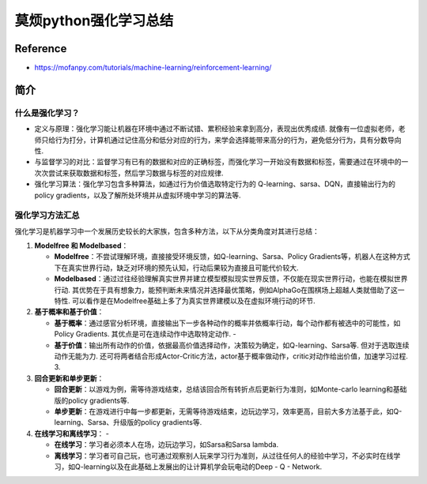 莫烦python强化学习总结
======================

Reference
---------

-  https://mofanpy.com/tutorials/machine-learning/reinforcement-learning/

简介
----

什么是强化学习？
~~~~~~~~~~~~~~~~

-  定义与原理：强化学习能让机器在环境中通过不断试错、累积经验来拿到高分，表现出优秀成绩.
   就像有一位虚拟老师，老师只给行为打分，计算机通过记住高分和低分对应的行为，来学会选择能带来高分的行为，避免低分行为，具有分数导向性.
-  与监督学习的对比：监督学习有已有的数据和对应的正确标签，而强化学习一开始没有数据和标签，需要通过在环境中的一次次尝试来获取数据和标签，然后学习数据与标签的对应规律.
-  强化学习算法：强化学习包含多种算法，如通过行为价值选取特定行为的
   Q-learning、sarsa、DQN，直接输出行为的 policy
   gradients，以及了解所处环境并从虚拟环境中学习的算法等.

强化学习方法汇总
~~~~~~~~~~~~~~~~

强化学习是机器学习中一个发展历史较长的大家族，包含多种方法，以下从分类角度对其进行总结：

1. **Modelfree 和 Modelbased**\ ： 

   - **Modelfree**\ ：不尝试理解环境，直接接受环境反馈，如Q-learning、Sarsa、Policy Gradients等，机器人在这种方式下在真实世界行动，缺乏对环境的预先认知，行动后果较为直接且可能代价较大. 

   - **Modelbased**\ ：通过过往经验理解真实世界并建立模型模拟现实世界反馈，不仅能在现实世界行动，也能在模拟世界行动. 其优势在于具有想象力，能预判断未来情况并选择最优策略，例如AlphaGo在围棋场上超越人类就借助了这一特性. 可以看作是在Modelfree基础上多了为真实世界建模以及在虚拟环境行动的环节. 

2. **基于概率和基于价值**\ ： 

   - **基于概率**\ ：通过感官分析环境，直接输出下一步各种动作的概率并依概率行动，每个动作都有被选中的可能性，如Policy Gradients. 其优点是可在连续动作中选取特定动作.  -

   - **基于价值**\ ：输出所有动作的价值，依据最高价值选择动作，决策较为确定，如Q-learning、Sarsa等. 但对于选取连续动作无能为力. 还可将两者结合形成Actor-Critic方法，actor基于概率做动作，critic对动作给出价值，加速学习过程.  3.
   
3. **回合更新和单步更新**\ ： 

   -  **回合更新**\ ：以游戏为例，需等待游戏结束，总结该回合所有转折点后更新行为准则，如Monte-carlo learning和基础版的policy gradients等.  
   
   - **单步更新**\ ：在游戏进行中每一步都更新，无需等待游戏结束，边玩边学习，效率更高，目前大多方法基于此，如Q-learning、Sarsa、升级版的policy gradients等.  

4. **在线学习和离线学习**\ ： -
   
   - **在线学习**\ ：学习者必须本人在场，边玩边学习，如Sarsa和Sarsa lambda. 

   - **离线学习**\ ：学习者可自己玩，也可通过观察别人玩来学习行为准则，从过往任何人的经验中学习，不必实时在线学习，如Q-learning以及在此基础上发展出的让计算机学会玩电动的Deep - Q - Network. 
